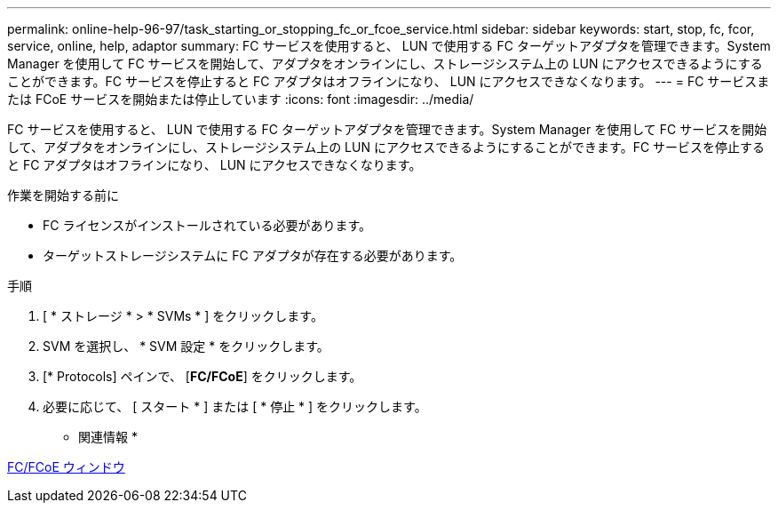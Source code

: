 ---
permalink: online-help-96-97/task_starting_or_stopping_fc_or_fcoe_service.html 
sidebar: sidebar 
keywords: start, stop, fc, fcor, service, online, help, adaptor 
summary: FC サービスを使用すると、 LUN で使用する FC ターゲットアダプタを管理できます。System Manager を使用して FC サービスを開始して、アダプタをオンラインにし、ストレージシステム上の LUN にアクセスできるようにすることができます。FC サービスを停止すると FC アダプタはオフラインになり、 LUN にアクセスできなくなります。 
---
= FC サービスまたは FCoE サービスを開始または停止しています
:icons: font
:imagesdir: ../media/


[role="lead"]
FC サービスを使用すると、 LUN で使用する FC ターゲットアダプタを管理できます。System Manager を使用して FC サービスを開始して、アダプタをオンラインにし、ストレージシステム上の LUN にアクセスできるようにすることができます。FC サービスを停止すると FC アダプタはオフラインになり、 LUN にアクセスできなくなります。

.作業を開始する前に
* FC ライセンスがインストールされている必要があります。
* ターゲットストレージシステムに FC アダプタが存在する必要があります。


.手順
. [ * ストレージ * > * SVMs * ] をクリックします。
. SVM を選択し、 * SVM 設定 * をクリックします。
. [* Protocols] ペインで、 [*FC/FCoE*] をクリックします。
. 必要に応じて、 [ スタート * ] または [ * 停止 * ] をクリックします。


* 関連情報 *

xref:reference_configurationprotocolsfcp.adoc[FC/FCoE ウィンドウ]
